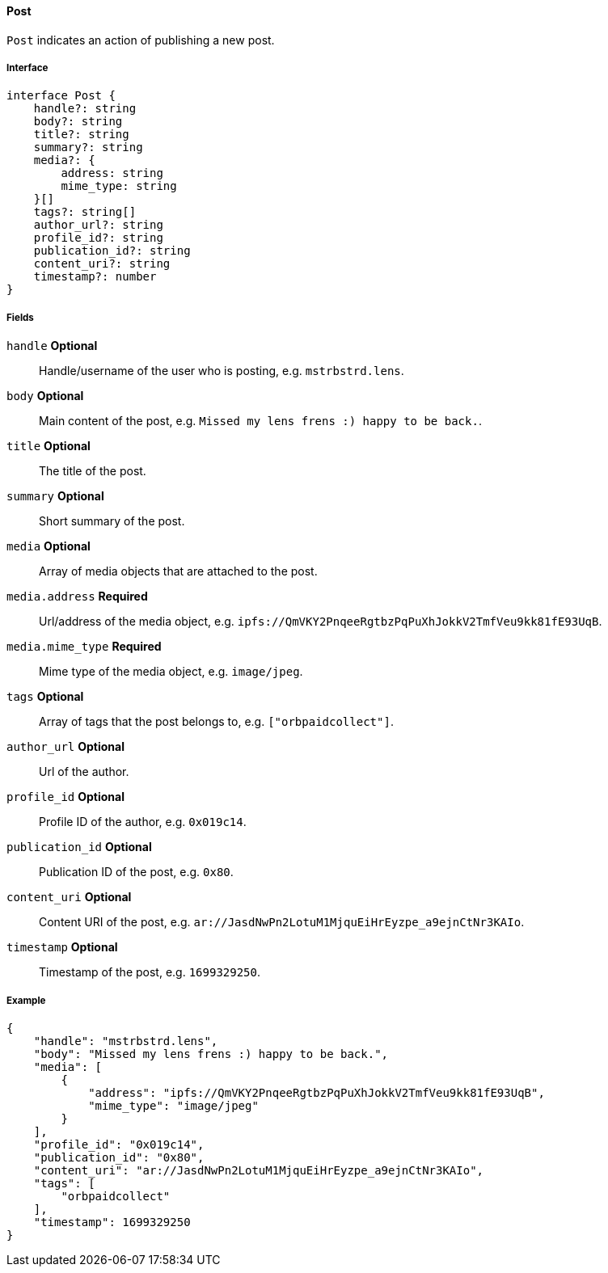 ==== Post

`Post` indicates an action of publishing a new post.

===== Interface

[,typescript]
----
interface Post {
    handle?: string
    body?: string
    title?: string
    summary?: string
    media?: {
        address: string
        mime_type: string
    }[]
    tags?: string[]
    author_url?: string
    profile_id?: string
    publication_id?: string
    content_uri?: string
    timestamp?: number
}
----

===== Fields

`handle` *Optional*:: Handle/username of the user who is posting, e.g. `mstrbstrd.lens`.
`body` *Optional*:: Main content of the post, e.g. `Missed my lens frens :) happy to be back.`.
`title` *Optional*:: The title of the post.
`summary` *Optional*:: Short summary of the post.
`media` *Optional*:: Array of media objects that are attached to the post.
`media.address` *Required*:: Url/address of the media object, e.g. `ipfs://QmVKY2PnqeeRgtbzPqPuXhJokkV2TmfVeu9kk81fE93UqB`.
`media.mime_type` *Required*:: Mime type of the media object, e.g. `image/jpeg`.
`tags` *Optional*:: Array of tags that the post belongs to, e.g. `["orbpaidcollect"]`.
`author_url` *Optional*:: Url of the author.
`profile_id` *Optional*:: Profile ID of the author, e.g. `0x019c14`.
`publication_id` *Optional*:: Publication ID of the post, e.g. `0x80`.
`content_uri` *Optional*:: Content URI of the post, e.g. `ar://JasdNwPn2LotuM1MjquEiHrEyzpe_a9ejnCtNr3KAIo`.
`timestamp` *Optional*:: Timestamp of the post, e.g. `1699329250`.

===== Example

[,json]
----
{
    "handle": "mstrbstrd.lens",
    "body": "Missed my lens frens :) happy to be back.",
    "media": [
        {
            "address": "ipfs://QmVKY2PnqeeRgtbzPqPuXhJokkV2TmfVeu9kk81fE93UqB",
            "mime_type": "image/jpeg"
        }
    ],
    "profile_id": "0x019c14",
    "publication_id": "0x80",
    "content_uri": "ar://JasdNwPn2LotuM1MjquEiHrEyzpe_a9ejnCtNr3KAIo",
    "tags": [
        "orbpaidcollect"
    ],
    "timestamp": 1699329250
}
----
